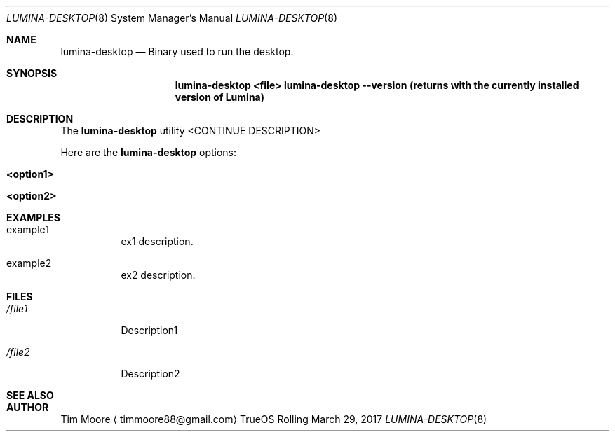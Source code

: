 .\" PER KEN (3/29/17), LUMINA-DESKTOP MANPAGE SHOULD REDIRECT TO
.\" START-LUMINA-DESKTOP MANPAGE. FILL EMPTY PAGE IN LATER.
.Dd March 29, 2017
.Dt LUMINA-DESKTOP 8
.Os TrueOS Rolling Release
.\"-------------------------------------------------------------------
.Sh NAME
.Nm lumina-desktop
.Nd Binary used to run the desktop.
.\"-------------------------------------------------------------------
.Sh SYNOPSIS
.Nm
.Cm <file>
.Cm lumina-desktop --version (returns with the currently installed version of Lumina)
.\" NEEDS EXPANSION!!!!!!!!!!!
.\"-------------------------------------------------------------------
.Sh DESCRIPTION
The
.Nm
utility <CONTINUE DESCRIPTION>
.Pp
Here are the
.Nm
options:
.Pp
.Bl -tag -width indent
.It Ic <option1>
.It Ic <option2>
.El
.\"-------------------------------------------------------------------
.Sh EXAMPLES
.Bl -tag -width indent
.It example1
ex1 description.
.Pp
.It example2
ex2 description.
.El
.\"-------------------------------------------------------------------
.Sh FILES
.Bl -tag -width indent
.It Pa /file1
Description1
.It Pa /file2
Description2
.El
.\"-------------------------------------------------------------------
.Sh SEE ALSO
.Xr
.Xr
.\"-------------------------------------------------------------------
.Sh AUTHOR
.An Tim Moore
.Aq timmoore88@gmail.com
